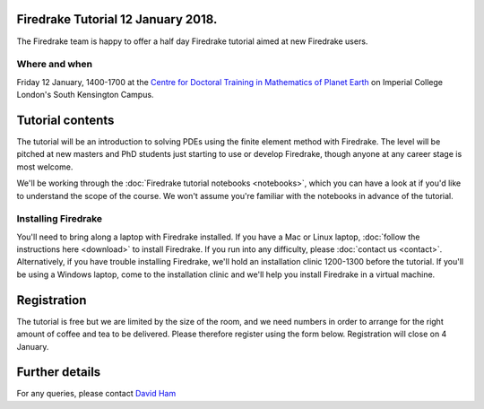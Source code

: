 .. title:: Learn Firedrake 12 January 2018.

Firedrake Tutorial 12 January 2018.
-----------------------------------

The Firedrake team is happy to offer a half day Firedrake tutorial
aimed at new Firedrake users.

Where and when
~~~~~~~~~~~~~~

Friday 12 January, 1400-1700 at the `Centre for Doctoral Training in
Mathematics of Planet Earth <http://mpecdt.org>`_ on Imperial College
London's South Kensington Campus.

Tutorial contents
-----------------

The tutorial will be an introduction to solving PDEs using the finite
element method with Firedrake. The level will be pitched at new
masters and PhD students just starting to use or develop Firedrake,
though anyone at any career stage is most welcome.

We'll be working through the :doc:`Firedrake tutorial notebooks
<notebooks>`, which you can have a look at if you'd like to understand
the scope of the course. We won't assume you're familiar with the
notebooks in advance of the tutorial.

Installing Firedrake
~~~~~~~~~~~~~~~~~~~~

You'll need to bring along a laptop with Firedrake installed. If you
have a Mac or Linux laptop, :doc:`follow the instructions here
<download>` to install Firedrake. If you run into any difficulty,
please :doc:`contact us <contact>`. Alternatively, if you have trouble
installing Firedrake, we'll hold an installation clinic 1200-1300
before the tutorial. If you'll be using a Windows laptop, come to the
installation clinic and we'll help you install Firedrake in a virtual
machine.

Registration
------------

The tutorial is free but we are limited by the size of the room, and
we need numbers in order to arrange for the right amount of coffee and
tea to be delivered. Please therefore register using the form
below. Registration will close on 4 January.

.. raw:: html
   
   <div style="width:100%; text-align:left;"><iframe src="https://eventbrite.co.uk/tickets-external?eid=41011561685&ref=etckt" frameborder="0" height="320" width="100%" vspace="0" hspace="0" marginheight="5" marginwidth="5" scrolling="auto" allowtransparency="true"></iframe><div style="padding:10px 0 5px; margin:2px; width:100%; text-align:left;" ><a class="powered-by-eb" style="color: #ADB0B6; text-decoration: none;" target="_blank" href="http://www.eventbrite.co.uk/">Powered by Eventbrite</a></div></div>


Further details
---------------

For any queries, please contact  `David Ham <mailto:David.Ham@imperial.ac.uk>`_
